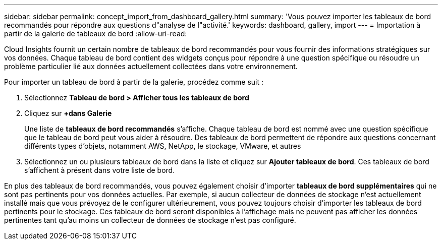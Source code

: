 ---
sidebar: sidebar 
permalink: concept_import_from_dashboard_gallery.html 
summary: 'Vous pouvez importer les tableaux de bord recommandés pour répondre aux questions d"analyse de l"activité.' 
keywords: dashboard, gallery, import 
---
= Importation à partir de la galerie de tableaux de bord
:allow-uri-read: 


[role="lead"]
Cloud Insights fournit un certain nombre de tableaux de bord recommandés pour vous fournir des informations stratégiques sur vos données. Chaque tableau de bord contient des widgets conçus pour répondre à une question spécifique ou résoudre un problème particulier lié aux données actuellement collectées dans votre environnement.

Pour importer un tableau de bord à partir de la galerie, procédez comme suit :

. Sélectionnez *Tableau de bord > Afficher tous les tableaux de bord*
. Cliquez sur *+dans Galerie*
+
Une liste de *tableaux de bord recommandés* s'affiche. Chaque tableau de bord est nommé avec une question spécifique que le tableau de bord peut vous aider à résoudre. Des tableaux de bord permettent de répondre aux questions concernant différents types d'objets, notamment AWS, NetApp, le stockage, VMware, et autres

. Sélectionnez un ou plusieurs tableaux de bord dans la liste et cliquez sur *Ajouter tableaux de bord*. Ces tableaux de bord s'affichent à présent dans votre liste de bord.


En plus des tableaux de bord recommandés, vous pouvez également choisir d'importer *tableaux de bord supplémentaires* qui ne sont pas pertinents pour vos données actuelles. Par exemple, si aucun collecteur de données de stockage n'est actuellement installé mais que vous prévoyez de le configurer ultérieurement, vous pouvez toujours choisir d'importer les tableaux de bord pertinents pour le stockage. Ces tableaux de bord seront disponibles à l'affichage mais ne peuvent pas afficher les données pertinentes tant qu'au moins un collecteur de données de stockage n'est pas configuré.
